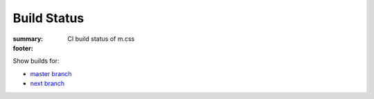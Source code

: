 Build Status
############

:summary: CI build status of m.css
:footer:
    .. raw:: html

        <style>
          table.build-status th, table.build-status td {
            text-align: center;
            vertical-align: middle;
          }
          table.build-status td {
            padding: 0;
            min-width: 5rem;
          }
          table.build-status a {
            display: block;
            width: 100%;
            height: 100%;
            padding: 0.25rem 0.5rem;
            text-decoration: none;
          }
        </style>
        <script>

    .. raw:: html
        :file: build-status.js

    .. raw:: html

        </script>

Show builds for:

-   `master branch <{filename}/build-status.rst>`_
-   `next branch <{filename}/build-status.rst?mosra/m.css=next>`_

.. container:: m-container-inflate

    .. container:: m-scroll

        .. raw:: html

            <table class="m-table build-status">
              <thead>
                <tr>
                  <th></th>
                  <th>Python<br />3.4</th>
                  <th>Python<br />3.5</th>
                  <th>Python<br />3.6</th>
                </tr>
              </thead>
              <tbody>
                <tr>
                  <th class="m-text-right">Pelican theme</th>
                  <td rowspan="2" id="mcss-py34"><a>&nbsp;<br/><span class="m-text m-small">&nbsp;</span></a></td>
                  <td rowspan="3" id="mcss-py35"><a>&nbsp;<br/><span class="m-text m-small">&nbsp;</span></a></td>
                  <td rowspan="4" id="mcss-py36"><a>&nbsp;<br/><span class="m-text m-small">&nbsp;</span></a></td>
                </tr>
                <tr>
                  <th class="m-text-right">Pelican plugins</th>
                </tr>
                <tr>
                  <th class="m-text-right">Graph rendering</th>
                  <td class="m-dim"></td>
                </tr>
                <tr>
                  <th class="m-text-right">Doxygen theme</th>
                  <td class="m-dim"></td>
                  <td class="m-dim"></td>
                </tr>
                <tr>
                  <th class="m-text-right">Doxygen theme<br/>client search</th>
                  <td class="m-dim"></td>
                  <td class="m-dim"></td>
                  <td id="mcss-js"><a>&nbsp;<br/><span class="m-text m-small">&nbsp;</span></a></td>
                </tr>
                <tr>
                  <th class="m-text-right">Math rendering</th>
                  <td class="m-dim"></td>
                  <td class="m-dim"></td>
                  <td class="m-dim"></td>
                </tr>
              </tbody>
            </table>
